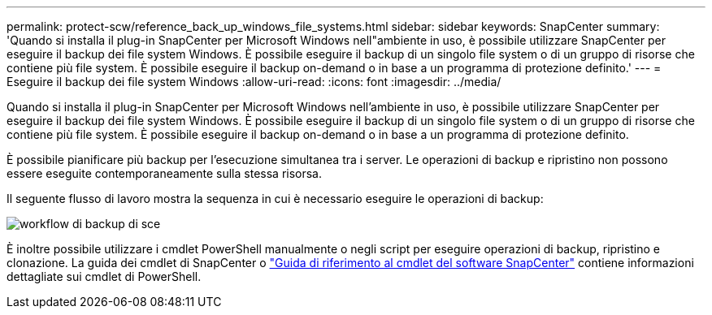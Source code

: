 ---
permalink: protect-scw/reference_back_up_windows_file_systems.html 
sidebar: sidebar 
keywords: SnapCenter 
summary: 'Quando si installa il plug-in SnapCenter per Microsoft Windows nell"ambiente in uso, è possibile utilizzare SnapCenter per eseguire il backup dei file system Windows. È possibile eseguire il backup di un singolo file system o di un gruppo di risorse che contiene più file system. È possibile eseguire il backup on-demand o in base a un programma di protezione definito.' 
---
= Eseguire il backup dei file system Windows
:allow-uri-read: 
:icons: font
:imagesdir: ../media/


[role="lead"]
Quando si installa il plug-in SnapCenter per Microsoft Windows nell'ambiente in uso, è possibile utilizzare SnapCenter per eseguire il backup dei file system Windows. È possibile eseguire il backup di un singolo file system o di un gruppo di risorse che contiene più file system. È possibile eseguire il backup on-demand o in base a un programma di protezione definito.

È possibile pianificare più backup per l'esecuzione simultanea tra i server. Le operazioni di backup e ripristino non possono essere eseguite contemporaneamente sulla stessa risorsa.

Il seguente flusso di lavoro mostra la sequenza in cui è necessario eseguire le operazioni di backup:

image::../media/sce_backup_workflow.gif[workflow di backup di sce]

È inoltre possibile utilizzare i cmdlet PowerShell manualmente o negli script per eseguire operazioni di backup, ripristino e clonazione. La guida dei cmdlet di SnapCenter o https://library.netapp.com/ecm/ecm_download_file/ECMLP2886895["Guida di riferimento al cmdlet del software SnapCenter"^] contiene informazioni dettagliate sui cmdlet di PowerShell.
